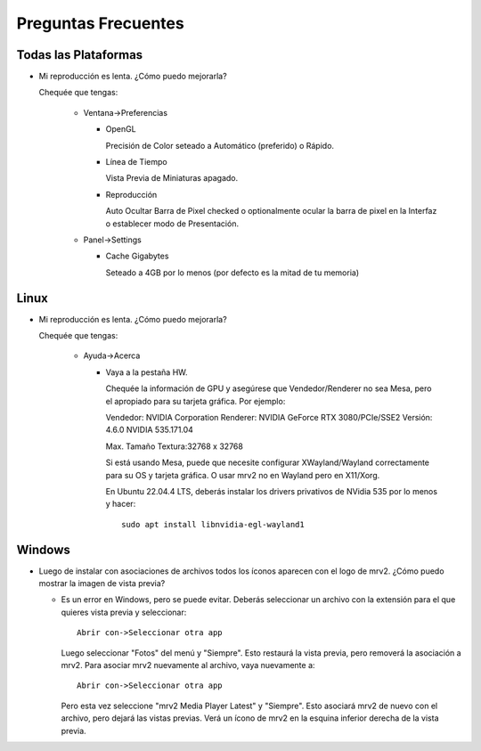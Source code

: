 ####################
Preguntas Frecuentes
####################

Todas las Plataformas
=====================

- Mi reproducción es lenta.  ¿Cómo puedo mejorarla?

  Chequée que tengas:
  
    * Ventana->Preferencias

      - OpenGL
	
	Precisión de Color seteado a Automático (preferido) o Rápido.

      - Línea de Tiempo

	Vista Previa de Miniaturas apagado.

      - Reproducción

	Auto Ocultar Barra de Pixel checked
	o optionalmente ocular la barra de pixel en la Interfaz o
	establecer modo de Presentación.

    * Panel->Settings
      
      - Cache Gigabytes

	Seteado a 4GB por lo menos (por defecto es la mitad de tu memoria)
	
Linux
=====

- Mi reproducción es lenta.  ¿Cómo puedo mejorarla?
  
  Chequée que tengas:
  
    * Ayuda->Acerca

      - Vaya a la pestaña HW.

	Chequée la información de GPU y asegúrese que Vendedor/Renderer no sea
	Mesa, pero el apropiado para su tarjeta gráfica.  Por ejemplo:
	
	Vendedor:   NVIDIA Corporation
	Renderer:   NVIDIA GeForce RTX 3080/PCIe/SSE2
	Versión:    4.6.0 NVIDIA 535.171.04

	Max. Tamaño Textura:32768 x 32768

	Si está usando Mesa, puede que necesite configurar XWayland/Wayland
	correctamente para su OS y tarjeta gráfica.
	O usar mrv2 no en Wayland pero en X11/Xorg.

	En Ubuntu 22.04.4 LTS, deberás instalar los drivers privativos de
	NVidia 535 por lo menos y hacer::

	  sudo apt install libnvidia-egl-wayland1


Windows
=======

- Luego de instalar con asociaciones de archivos todos los íconos aparecen con
  el logo de mrv2.
  ¿Cómo puedo mostrar la imagen de vista previa?

  * Es un error en Windows, pero se puede evitar.  Deberás
    seleccionar un archivo con la extensión para el que quieres vista previa
    y seleccionar::
    
      Abrir con->Seleccionar otra app

    Luego seleccionar "Fotos" del menú y "Siempre".  Esto restaurá la vista
    previa, pero removerá la asociación a mrv2.  Para asociar mrv2 nuevamente
    al archivo, vaya nuevamente a::

      Abrir con->Seleccionar otra app

    Pero esta vez seleccione "mrv2 Media Player Latest" y "Siempre".  Esto 
    asociará mrv2 de nuevo con el archivo, pero dejará las vistas previas.
    Verá un ícono de mrv2 en la esquina inferior derecha de la vista previa.
